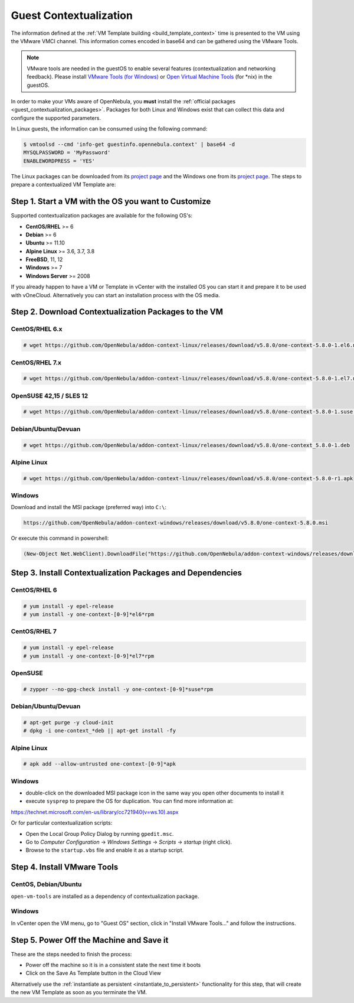 .. _guest_contextualization:

=======================
Guest Contextualization
=======================

The information defined at the :ref:`VM Template building <build_template_context>` time is presented to the VM using the VMware VMCI channel. This information comes encoded in base64 and can be gathered using the VMware Tools.

.. note:: VMware tools are needed in the guestOS to enable several features (contextualization and networking feedback). Please install `VMware Tools (for Windows) <https://www.vmware.com/support/ws55/doc/new_guest_tools_ws.html>`__ or `Open Virtual Machine Tools <https://github.com/vmware/open-vm-tools>`__ (for \*nix) in the guestOS.

In order to make your VMs aware of OpenNebula, you **must** install the :ref:`official packages <guest_contextualization_packages>`. Packages for both Linux and Windows exist that can collect this data and configure the supported parameters.

In Linux guests, the information can be consumed using the following command:

.. code::

   $ vmtoolsd --cmd 'info-get guestinfo.opennebula.context' | base64 -d
   MYSQLPASSWORD = 'MyPassword'
   ENABLEWORDPRESS = 'YES'

.. _guest_contextualization_packages:


The Linux packages can be downloaded from its `project page <https://github.com/OpenNebula/addon-context-linux/releases/tag/v5.0.0>`__ and the Windows one from its `project page <https://github.com/OpenNebula/addon-context-windows>`__. The steps to prepare a contextualized VM Template are:


Step 1. Start a VM with the OS you want to Customize
----------------------------------------------------

Supported contextualization packages are available for the following OS's:

* **CentOS/RHEL** >= 6
* **Debian** >= 6
* **Ubuntu** >= 11.10
* **Alpine Linux** >= 3.6, 3.7, 3.8
* **FreeBSD**, 11, 12
* **Windows** >= 7
* **Windows Server** >= 2008

If you already happen to have a VM or Template in vCenter with the installed OS you can start it and prepare it to be used with vOneCloud. Alternatively you can start an installation process with the OS media.


Step 2. Download Contextualization Packages to the VM
-----------------------------------------------------

CentOS/RHEL 6.x
~~~~~~~~~~~~~~~

.. code::

    # wget https://github.com/OpenNebula/addon-context-linux/releases/download/v5.8.0/one-context-5.8.0-1.el6.noarch.rpm

CentOS/RHEL 7.x
~~~~~~~~~~~~~~~

.. code::

    # wget https://github.com/OpenNebula/addon-context-linux/releases/download/v5.8.0/one-context-5.8.0-1.el7.noarch.rpm

OpenSUSE 42,15 / SLES 12
~~~~~~~~~~~~~~~~~~~~~~~~

.. code::

    # wget https://github.com/OpenNebula/addon-context-linux/releases/download/v5.8.0/one-context-5.8.0-1.suse.noarch.rpm

Debian/Ubuntu/Devuan
~~~~~~~~~~~~~~~~~~~~

.. code::

    # wget https://github.com/OpenNebula/addon-context-linux/releases/download/v5.8.0/one-context_5.8.0-1.deb

Alpine Linux
~~~~~~~~~~~~

.. code::

    # wget https://github.com/OpenNebula/addon-context-linux/releases/download/v5.8.0/one-context-5.8.0-r1.apk

Windows
~~~~~~~

Download and install the MSI package (preferred way) into ``C:\``:

.. code:: 
  
    https://github.com/OpenNebula/addon-context-windows/releases/download/v5.8.0/one-context-5.8.0.msi

Or execute this command in powershell:

.. code::

    (New-Object Net.WebClient).DownloadFile("https://github.com/OpenNebula/addon-context-windows/releases/download/v5.8.0/one-context-5.8.0.msi", "C:\one-context-5.8.0.msi")

Step 3. Install Contextualization Packages and Dependencies
-----------------------------------------------------------

CentOS/RHEL 6
~~~~~~~~~~~~~

.. code::

    # yum install -y epel-release
    # yum install -y one-context-[0-9]*el6*rpm

CentOS/RHEL 7
~~~~~~~~~~~~~

.. code::

    # yum install -y epel-release
    # yum install -y one-context-[0-9]*el7*rpm

OpenSUSE
~~~~~~~~

.. code::

    # zypper --no-gpg-check install -y one-context-[0-9]*suse*rpm

Debian/Ubuntu/Devuan
~~~~~~~~~~~~~~~~~~~~

.. code::

    # apt-get purge -y cloud-init
    # dpkg -i one-context_*deb || apt-get install -fy

Alpine Linux
~~~~~~~~~~~~

.. code::

    # apk add --allow-untrusted one-context-[0-9]*apk

Windows
~~~~~~~

* double-click on the downloaded MSI package icon in the same way you open other documents to install it
* execute ``sysprep`` to prepare the OS for duplication. You can find more information at:

https://technet.microsoft.com/en-us/library/cc721940(v=ws.10).aspx

Or for particular contextualization scripts:

* Open the Local Group Policy Dialog by running ``gpedit.msc``.
* Go to *Computer Configuration* -> *Windows Settings* -> *Scripts* -> *startup* (right click).
* Browse to the ``startup.vbs`` file and enable it as a startup script.

Step 4. Install VMware Tools
----------------------------

CentOS, Debian/Ubuntu
~~~~~~~~~~~~~~~~~~~~~

``open-vm-tools`` are installed as a dependency of contextualization package.

Windows
~~~~~~~

In vCenter open the VM menu, go to "Guest OS" section, click in "Install VMware Tools..." and follow the instructions.

Step 5. Power Off the Machine and Save it
-----------------------------------------

These are the steps needed to finish the process:

* Power off the machine so it is in a consistent state the next time it boots
* Click on the Save As Template button in the Cloud View

.. image:: /images/save_as_template.png
    :align: center

Alternatively use the :ref:`instantiate as persistent <instantiate_to_persistent>` functionality for this step, that will create the new VM Template as soon as you terminate the VM.
